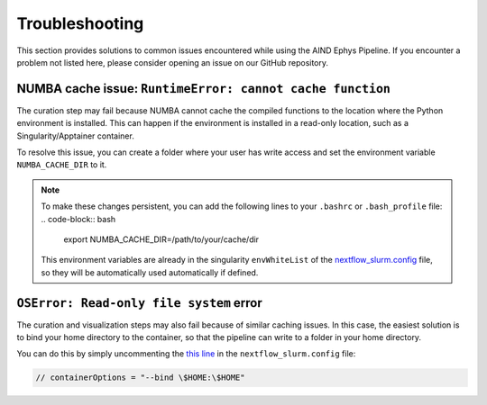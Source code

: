 .. _troubleshooting:

Troubleshooting
===============

This section provides solutions to common issues encountered while using the AIND Ephys Pipeline. 
If you encounter a problem not listed here, please consider opening an issue on our GitHub repository.


NUMBA cache issue: ``RuntimeError: cannot cache function``
----------------------------------------------------------

The curation step may fail because NUMBA cannot cache the compiled functions to the location where the 
Python environment is installed. This can happen if the environment is installed in a read-only location, such as a 
Singularity/Apptainer container.

To resolve this issue, you can create a folder where your user has write access and set the environment variable 
``NUMBA_CACHE_DIR`` to it. 

.. note::

    To make these changes persistent, you can add the following lines to your ``.bashrc`` or ``.bash_profile`` file:
    .. code-block:: bash

        export NUMBA_CACHE_DIR=/path/to/your/cache/dir

    This environment variables are already in the singularity ``envWhiteList`` of the 
    `nextflow_slurm.config <https://github.com/AllenNeuralDynamics/aind-ephys-pipeline/blob/main/pipeline/nextflow_slurm.config#L120>`_ 
    file, so they will be automatically used automatically if defined.

``OSError: Read-only file system`` error
----------------------------------------

The curation and visualization steps may also fail because of similar caching issues.
In this case, the easiest solution is to bind your home directory to the container, so that the
pipeline can write to a folder in your home directory.

You can do this by simply uncommenting the 
`this line <https://github.com/AllenNeuralDynamics/aind-ephys-pipeline/blob/main/pipeline/nextflow_slurm.config#L14>`_ 
in the ``nextflow_slurm.config`` file:

.. code-block:: bash

    // containerOptions = "--bind \$HOME:\$HOME"
